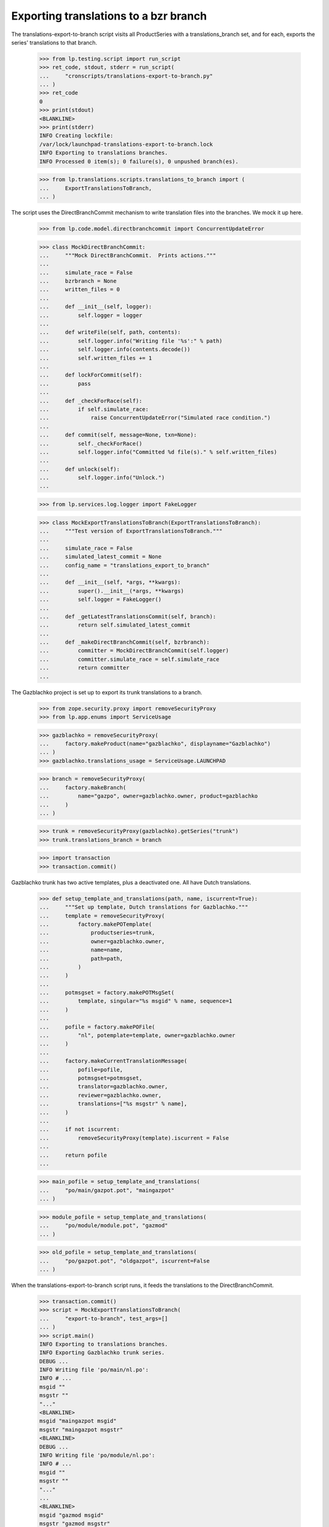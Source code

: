 Exporting translations to a bzr branch
======================================

The translations-export-to-branch script visits all ProductSeries with a
translations_branch set, and for each, exports the series' translations
to that branch.

    >>> from lp.testing.script import run_script
    >>> ret_code, stdout, stderr = run_script(
    ...     "cronscripts/translations-export-to-branch.py"
    ... )
    >>> ret_code
    0
    >>> print(stdout)
    <BLANKLINE>
    >>> print(stderr)
    INFO Creating lockfile:
    /var/lock/launchpad-translations-export-to-branch.lock
    INFO Exporting to translations branches.
    INFO Processed 0 item(s); 0 failure(s), 0 unpushed branch(es).

    >>> from lp.translations.scripts.translations_to_branch import (
    ...     ExportTranslationsToBranch,
    ... )

The script uses the DirectBranchCommit mechanism to write translation
files into the branches.  We mock it up here.

    >>> from lp.code.model.directbranchcommit import ConcurrentUpdateError

    >>> class MockDirectBranchCommit:
    ...     """Mock DirectBranchCommit.  Prints actions."""
    ...
    ...     simulate_race = False
    ...     bzrbranch = None
    ...     written_files = 0
    ...
    ...     def __init__(self, logger):
    ...         self.logger = logger
    ...
    ...     def writeFile(self, path, contents):
    ...         self.logger.info("Writing file '%s':" % path)
    ...         self.logger.info(contents.decode())
    ...         self.written_files += 1
    ...
    ...     def lockForCommit(self):
    ...         pass
    ...
    ...     def _checkForRace(self):
    ...         if self.simulate_race:
    ...             raise ConcurrentUpdateError("Simulated race condition.")
    ...
    ...     def commit(self, message=None, txn=None):
    ...         self._checkForRace()
    ...         self.logger.info("Committed %d file(s)." % self.written_files)
    ...
    ...     def unlock(self):
    ...         self.logger.info("Unlock.")
    ...

    >>> from lp.services.log.logger import FakeLogger

    >>> class MockExportTranslationsToBranch(ExportTranslationsToBranch):
    ...     """Test version of ExportTranslationsToBranch."""
    ...
    ...     simulate_race = False
    ...     simulated_latest_commit = None
    ...     config_name = "translations_export_to_branch"
    ...
    ...     def __init__(self, *args, **kwargs):
    ...         super().__init__(*args, **kwargs)
    ...         self.logger = FakeLogger()
    ...
    ...     def _getLatestTranslationsCommit(self, branch):
    ...         return self.simulated_latest_commit
    ...
    ...     def _makeDirectBranchCommit(self, bzrbranch):
    ...         committer = MockDirectBranchCommit(self.logger)
    ...         committer.simulate_race = self.simulate_race
    ...         return committer
    ...

The Gazblachko project is set up to export its trunk translations to a
branch.

    >>> from zope.security.proxy import removeSecurityProxy
    >>> from lp.app.enums import ServiceUsage

    >>> gazblachko = removeSecurityProxy(
    ...     factory.makeProduct(name="gazblachko", displayname="Gazblachko")
    ... )
    >>> gazblachko.translations_usage = ServiceUsage.LAUNCHPAD

    >>> branch = removeSecurityProxy(
    ...     factory.makeBranch(
    ...         name="gazpo", owner=gazblachko.owner, product=gazblachko
    ...     )
    ... )

    >>> trunk = removeSecurityProxy(gazblachko).getSeries("trunk")
    >>> trunk.translations_branch = branch

    >>> import transaction
    >>> transaction.commit()

Gazblachko trunk has two active templates, plus a deactivated one.  All
have Dutch translations.

    >>> def setup_template_and_translations(path, name, iscurrent=True):
    ...     """Set up template, Dutch translations for Gazblachko."""
    ...     template = removeSecurityProxy(
    ...         factory.makePOTemplate(
    ...             productseries=trunk,
    ...             owner=gazblachko.owner,
    ...             name=name,
    ...             path=path,
    ...         )
    ...     )
    ...
    ...     potmsgset = factory.makePOTMsgSet(
    ...         template, singular="%s msgid" % name, sequence=1
    ...     )
    ...
    ...     pofile = factory.makePOFile(
    ...         "nl", potemplate=template, owner=gazblachko.owner
    ...     )
    ...
    ...     factory.makeCurrentTranslationMessage(
    ...         pofile=pofile,
    ...         potmsgset=potmsgset,
    ...         translator=gazblachko.owner,
    ...         reviewer=gazblachko.owner,
    ...         translations=["%s msgstr" % name],
    ...     )
    ...
    ...     if not iscurrent:
    ...         removeSecurityProxy(template).iscurrent = False
    ...
    ...     return pofile
    ...

    >>> main_pofile = setup_template_and_translations(
    ...     "po/main/gazpot.pot", "maingazpot"
    ... )

    >>> module_pofile = setup_template_and_translations(
    ...     "po/module/module.pot", "gazmod"
    ... )

    >>> old_pofile = setup_template_and_translations(
    ...     "po/gazpot.pot", "oldgazpot", iscurrent=False
    ... )

When the translations-export-to-branch script runs, it feeds the
translations to the DirectBranchCommit.

    >>> transaction.commit()
    >>> script = MockExportTranslationsToBranch(
    ...     "export-to-branch", test_args=[]
    ... )
    >>> script.main()
    INFO Exporting to translations branches.
    INFO Exporting Gazblachko trunk series.
    DEBUG ...
    INFO Writing file 'po/main/nl.po':
    INFO # ...
    msgid ""
    msgstr ""
    "..."
    <BLANKLINE>
    msgid "maingazpot msgid"
    msgstr "maingazpot msgstr"
    <BLANKLINE>
    DEBUG ...
    INFO Writing file 'po/module/nl.po':
    INFO # ...
    msgid ""
    msgstr ""
    "..."
    ...
    <BLANKLINE>
    msgid "gazmod msgid"
    msgstr "gazmod msgstr"
    <BLANKLINE>
    DEBUG ...
    INFO Committed 2 file(s).
    INFO Unlock.
    INFO Processed 1 item(s); 0 failure(s), 0 unpushed branch(es).

When Gazblachko stops using Launchpad for Translations, the exports stop
also.

    >>> gazblachko.translations_usage = ServiceUsage.NOT_APPLICABLE
    >>> transaction.commit()
    >>> script.main()
    INFO Exporting to translations branches.
    INFO Processed 0 item(s); 0 failure(s), 0 unpushed branch(es).

    >>> gazblachko.translations_usage = ServiceUsage.LAUNCHPAD
    >>> transaction.commit()


Incremental exports
-------------------

If the script detects that POFiles have not been touched roughly since
the time it last exported them, it won't export them again.

    >>> from datetime import datetime, timedelta, timezone
    >>> now = datetime.now(timezone.utc)
    >>> script.simulated_latest_commit = now
    >>> main_pofile.date_changed = now - timedelta(days=3)
    >>> module_pofile.date_changed = now - timedelta(days=4)
    >>> module_pofile.potemplate.date_last_updated = now - timedelta(days=5)
    >>> transaction.commit()
    >>> old_pofile.date_changed = now - timedelta(days=5)

    >>> script.main()
    INFO Exporting to translations branches.
    INFO Exporting Gazblachko trunk series.
    DEBUG ....
    DEBUG Last commit was at ....
    INFO Unlock.
    INFO Processed 1 item(s); 0 failure(s), 0 unpushed branch(es).

If one of the files is updated, it is exported again.  Unchanged files
are not.

    >>> main_pofile.date_changed = now
    >>> script.main()
    INFO Exporting to translations branches.
    INFO Exporting Gazblachko trunk series.
    DEBUG ....
    DEBUG Last commit was at ...
    INFO Writing file 'po/main/nl.po':
    INFO ...
    INFO Committed 1 file(s).
    INFO Unlock.
    INFO Processed 1 item(s); 0 failure(s), 0 unpushed branch(es).


Unpushed branches
-----------------

The Launchpad UI allows users to register branches in the Launchpad
database without populating them in bzr.  Exporting to such a branch
won't work, so we email a notification to the branch owner.

    >>> import email
    >>> from lp.codehosting.vfs import get_rw_server
    >>> from lp.services.mail import stub
    >>> from lp.testing.factory import (
    ...     remove_security_proxy_and_shout_at_engineer,
    ... )
    >>> productseries = factory.makeProductSeries()
    >>> naked_productseries = remove_security_proxy_and_shout_at_engineer(
    ...     productseries
    ... )
    >>> naked_productseries.translations_branch = factory.makeBranch()
    >>> template = factory.makePOTemplate(productseries=productseries)
    >>> potmsgset = factory.makePOTMsgSet(template)
    >>> pofile = removeSecurityProxy(
    ...     factory.makePOFile("nl", potemplate=template)
    ... )
    >>> tm = factory.makeCurrentTranslationMessage(
    ...     pofile=pofile, potmsgset=potmsgset, translator=template.owner
    ... )

    >>> server = get_rw_server(direct_database=True)
    >>> server.start_server()
    >>> real_script = ExportTranslationsToBranch(
    ...     "export-to-branch", test_args=[]
    ... )
    >>> real_script.logger = FakeLogger()
    >>> try:
    ...     real_script._exportToBranches([productseries])
    ... finally:
    ...     server.destroy()
    ...
    INFO Exporting ...
    INFO Processed 1 item(s); 0 failure(s), 1 unpushed branch(es).

    # Give the email a chance to arrive in the test mailbox.
    >>> transaction.commit()

    >>> sender, recipients, body = stub.test_emails.pop()
    >>> message = email.message_from_bytes(body)
    >>> print(message["Subject"])
    Launchpad: translations branch has not been set up.

    >>> print(message.get_payload())
    Hello,
    There was a problem with translations branch synchronization for
    ...
    Branch synchronization for this release series has been set up to
    commit translations snapshots to the bzr branch at lp://...

For the full message text, see emailtemplates/unpushed-branch.txt.


Race conditions
---------------

The script checks for possible race conditions.  Otherwise it might
overwrite translations committed to the branch that hadn't been
collected for import yet.


Branch races
............

Any translations coming in through a branch push are safe once they're
in the translations import queue.  So the race window spans from the
moment an update is pushed to the moment any translation import branch
jobs have completed.

If the DirectBranchCommit detects a concurrent update, the script will
refuse to commit to the branch.

    >>> script.simulate_race = True
    >>> script.simulated_latest_commit = None
    >>> script.main()
    INFO Exporting to translations branches.
    INFO Exporting Gazblachko trunk series.
    DEBUG ....
    DEBUG No previous translations commit found.
    DEBUG ....
    INFO Writing file 'po/main/nl.po':
    ...
    msgstr "gazmod msgstr"
    <BLANKLINE>
    DEBUG ...
    INFO Unlock.
    ERROR Failure in gazblachko/trunk:
    ConcurrentUpdateError(...Simulated race condition...)
    INFO Processed 1 item(s); 1 failure(s), 0 unpushed branch(es).


Pending imports from same branch
................................

Another race condition is detected by the script itself: there may be
pending translations BranchJobs on the branch.

    >>> from lp.code.model.branchjob import RosettaUploadJob
    >>> trunk.branch = branch
    >>> script.simulate_race = False
    >>> job = RosettaUploadJob.create(branch, None, True)
    >>> job is None
    False
    >>> transaction.commit()
    >>> script.main()
    INFO Exporting to translations branches.
    INFO Exporting Gazblachko trunk series.
    ERROR Failure in gazblachko/trunk:
    ConcurrentUpdateError(...Translations branch for
    Gazblachko trunk series has pending translations changes.
    Not committing...)
    INFO Processed 1 item(s); 1 failure(s), 0 unpushed branch(es).

There is one problem with detecting this race condition.  Jobs are never
cleaned up.  So if the job failed for whatever reason, an unfinished job
will stick around forever.

To avoid blocking on such a job forever, the check ignores jobs that are
old enough that they must have completed one way or another.

    >>> job.date_created -= timedelta(days=7)
    >>> transaction.commit()
    >>> script.main()
    INFO Exporting to translations branches.
    INFO Exporting Gazblachko trunk series.
    DEBUG ...
    INFO Writing file 'po/main/nl.po':
    INFO ...
    INFO Unlock.
    INFO Processed 1 item(s); 0 failure(s), 0 unpushed branch(es).
